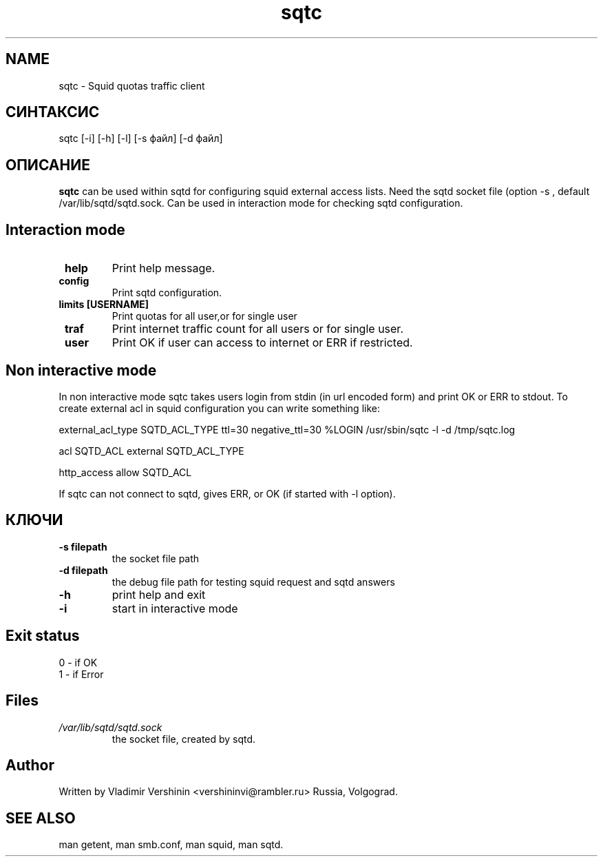 .TH sqtc "1" "09.09.2013" "sqtc" "User commands"
.SH NAME
sqtc \- Squid quotas traffic client 
.SH СИНТАКСИС
sqtc [-i] [-h] [-l] [-s файл] [-d файл]
.SH ОПИСАНИЕ
.B sqtc
can be used within sqtd for configuring squid external access lists. Need the sqtd socket file (option -s , default /var/lib/sqtd/sqtd.sock. Can be used in interaction mode for checking sqtd configuration. 

.SH Interaction mode
.TP
\fB help\fR 
Print help message. 
.TP
\fB config\fR
Print sqtd configuration. 
.TP
\fB limits [USERNAME]\fR
Print quotas for all user,or for single user
.TP
\fB traf\fR
Print internet traffic count for all users or for single user. 

.TP
\fB user\fR
Print OK if user can access to internet or  ERR if restricted.


.SH Non interactive mode
In non interactive mode sqtc takes users login from stdin (in url encoded form) and print  OK or ERR to stdout. To create external acl in squid configuration you can write something like: 


external_acl_type  SQTD_ACL_TYPE ttl=30 negative_ttl=30 %LOGIN /usr/sbin/sqtc -l -d /tmp/sqtc.log


acl SQTD_ACL external SQTD_ACL_TYPE


http_access allow SQTD_ACL   


If sqtc can not connect to sqtd, gives  ERR, or OK (if started with  -l option).

.SH КЛЮЧИ
.TP
\fB\-s  filepath\fR  
the socket file path
.TP
\fB\-d  filepath\fR  
the debug file path for testing squid request and sqtd answers
.TP
\fB\-h\fR
print help and exit
.TP
\fB\-i\fR
start in interactive mode

.SH Exit status
.TP
0 \- if OK 
.TP
1 \- if Error 

.SH Files
.I /var/lib/sqtd/sqtd.sock  
.RS
the socket file, created by sqtd. 
.RE

.SH Author
Written by Vladimir Vershinin <vershininvi@rambler.ru> Russia, Volgograd.
.SH "SEE ALSO"
man getent, man smb.conf, man squid, man sqtd.
